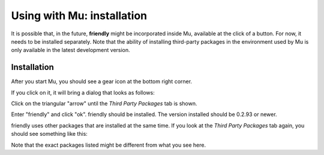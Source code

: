 Using with Mu: installation
===========================

It is possible that, in the future, **friendly** might
be incorporated inside Mu, available at the click of a button.
For now, it needs to be installed separately.
Note that the ability of installing third-party packages in the
environment used by Mu is only available in the latest development version.


Installation
------------

After you start Mu, you should see a gear icon at the bottom right
corner.

.. image:: images/mu.png
   :scale: 50 %
   :alt: Mu

If you click on it, it will bring a dialog that looks as follows:

.. image:: images/mu_dialog1.png
   :alt: Mu dialog

Click on the triangular "arrow" until the *Third Party Packages* tab is shown.

.. image:: images/mu_dialog2.png
   :alt: Mu dialog

Enter "friendly" and click "ok".  friendly should
be installed. The version installed should be 0.2.93 or newer.

.. image:: images/mu_dialog3.png
   :alt: Mu dialog

friendly uses other packages that are installed at the same
time. If you look at the *Third Party Packages* tab again, you
should see something like this:

.. image:: images/mu_dialog4.png
   :alt: Mu dialog

Note that the exact packages listed might be different from what you see here.
